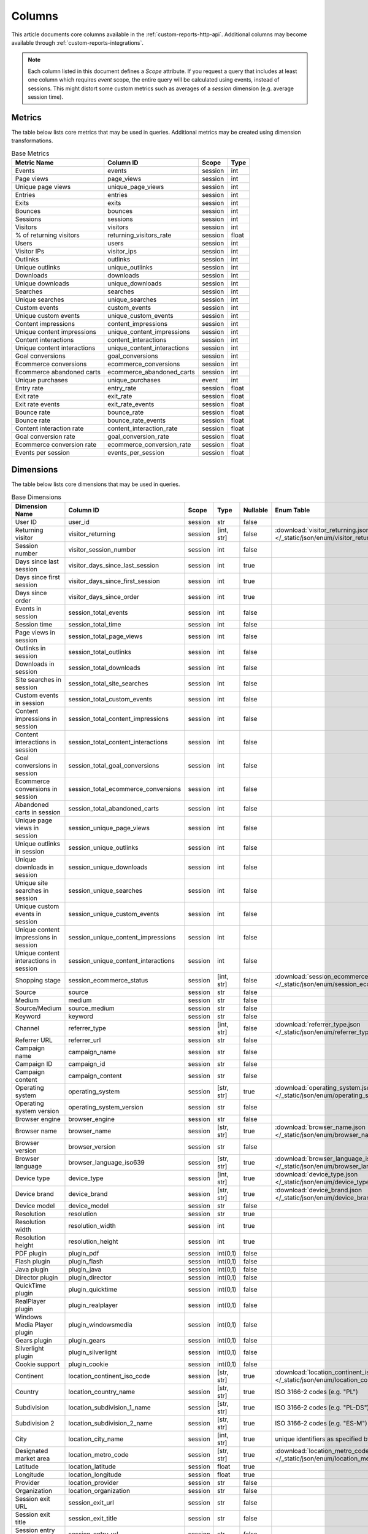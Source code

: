 Columns
=======

This article documents core columns available in the :ref:`custom-reports-http-api`.
Additional columns may become available through
:ref:`custom-reports-integrations`.

.. note::
    Each column listed in this document defines a *Scope* attribute.
    If you request a query that includes at least one column which requires
    *event* scope, the entire query will be calculated using events,
    instead of sessions. This might distort some custom metrics such as
    averages of a *session* dimension (e.g. average session time).

Metrics
-------

The table below lists core metrics that may be used in queries.
Additional metrics may be created using dimension transformations.

.. table:: Base Metrics

    +---------------------------+---------------------------+-------+-----+
    |        Metric Name        |         Column ID         | Scope |Type |
    +===========================+===========================+=======+=====+
    |Events                     |events                     |session|int  |
    +---------------------------+---------------------------+-------+-----+
    |Page views                 |page_views                 |session|int  |
    +---------------------------+---------------------------+-------+-----+
    |Unique page views          |unique_page_views          |session|int  |
    +---------------------------+---------------------------+-------+-----+
    |Entries                    |entries                    |session|int  |
    +---------------------------+---------------------------+-------+-----+
    |Exits                      |exits                      |session|int  |
    +---------------------------+---------------------------+-------+-----+
    |Bounces                    |bounces                    |session|int  |
    +---------------------------+---------------------------+-------+-----+
    |Sessions                   |sessions                   |session|int  |
    +---------------------------+---------------------------+-------+-----+
    |Visitors                   |visitors                   |session|int  |
    +---------------------------+---------------------------+-------+-----+
    |% of returning visitors    |returning_visitors_rate    |session|float|
    +---------------------------+---------------------------+-------+-----+
    |Users                      |users                      |session|int  |
    +---------------------------+---------------------------+-------+-----+
    |Visitor IPs                |visitor_ips                |session|int  |
    +---------------------------+---------------------------+-------+-----+
    |Outlinks                   |outlinks                   |session|int  |
    +---------------------------+---------------------------+-------+-----+
    |Unique outlinks            |unique_outlinks            |session|int  |
    +---------------------------+---------------------------+-------+-----+
    |Downloads                  |downloads                  |session|int  |
    +---------------------------+---------------------------+-------+-----+
    |Unique downloads           |unique_downloads           |session|int  |
    +---------------------------+---------------------------+-------+-----+
    |Searches                   |searches                   |session|int  |
    +---------------------------+---------------------------+-------+-----+
    |Unique searches            |unique_searches            |session|int  |
    +---------------------------+---------------------------+-------+-----+
    |Custom events              |custom_events              |session|int  |
    +---------------------------+---------------------------+-------+-----+
    |Unique custom events       |unique_custom_events       |session|int  |
    +---------------------------+---------------------------+-------+-----+
    |Content impressions        |content_impressions        |session|int  |
    +---------------------------+---------------------------+-------+-----+
    |Unique content impressions |unique_content_impressions |session|int  |
    +---------------------------+---------------------------+-------+-----+
    |Content interactions       |content_interactions       |session|int  |
    +---------------------------+---------------------------+-------+-----+
    |Unique content interactions|unique_content_interactions|session|int  |
    +---------------------------+---------------------------+-------+-----+
    |Goal conversions           |goal_conversions           |session|int  |
    +---------------------------+---------------------------+-------+-----+
    |Ecommerce conversions      |ecommerce_conversions      |session|int  |
    +---------------------------+---------------------------+-------+-----+
    |Ecommerce abandoned carts  |ecommerce_abandoned_carts  |session|int  |
    +---------------------------+---------------------------+-------+-----+
    |Unique purchases           |unique_purchases           |event  |int  |
    +---------------------------+---------------------------+-------+-----+
    |Entry rate                 |entry_rate                 |session|float|
    +---------------------------+---------------------------+-------+-----+
    |Exit rate                  |exit_rate                  |session|float|
    +---------------------------+---------------------------+-------+-----+
    |Exit rate events           |exit_rate_events           |session|float|
    +---------------------------+---------------------------+-------+-----+
    |Bounce rate                |bounce_rate                |session|float|
    +---------------------------+---------------------------+-------+-----+
    |Bounce rate                |bounce_rate_events         |session|float|
    +---------------------------+---------------------------+-------+-----+
    |Content interaction rate   |content_interaction_rate   |session|float|
    +---------------------------+---------------------------+-------+-----+
    |Goal conversion rate       |goal_conversion_rate       |session|float|
    +---------------------------+---------------------------+-------+-----+
    |Ecommerce conversion rate  |ecommerce_conversion_rate  |session|float|
    +---------------------------+---------------------------+-------+-----+
    |Events per session         |events_per_session         |session|float|
    +---------------------------+---------------------------+-------+-----+

Dimensions
----------

The table below lists core dimensions that may be used in queries.

.. table:: Base Dimensions

    +--------------------------------------+-----------------------------------+-------+----------+--------+--------------------------------------------------------------------------------------------------+
    |            Dimension Name            |             Column ID             | Scope |   Type   |Nullable|                                            Enum Table                                            |
    +======================================+===================================+=======+==========+========+==================================================================================================+
    |User ID                               |user_id                            |session|str       |false   |                                                                                                  |
    +--------------------------------------+-----------------------------------+-------+----------+--------+--------------------------------------------------------------------------------------------------+
    |Returning visitor                     |visitor_returning                  |session|[int, str]|false   |:download:`visitor_returning.json </_static/json/enum/visitor_returning.json>`                    |
    +--------------------------------------+-----------------------------------+-------+----------+--------+--------------------------------------------------------------------------------------------------+
    |Session number                        |visitor_session_number             |session|int       |false   |                                                                                                  |
    +--------------------------------------+-----------------------------------+-------+----------+--------+--------------------------------------------------------------------------------------------------+
    |Days since last session               |visitor_days_since_last_session    |session|int       |true    |                                                                                                  |
    +--------------------------------------+-----------------------------------+-------+----------+--------+--------------------------------------------------------------------------------------------------+
    |Days since first session              |visitor_days_since_first_session   |session|int       |true    |                                                                                                  |
    +--------------------------------------+-----------------------------------+-------+----------+--------+--------------------------------------------------------------------------------------------------+
    |Days since order                      |visitor_days_since_order           |session|int       |true    |                                                                                                  |
    +--------------------------------------+-----------------------------------+-------+----------+--------+--------------------------------------------------------------------------------------------------+
    |Events in session                     |session_total_events               |session|int       |false   |                                                                                                  |
    +--------------------------------------+-----------------------------------+-------+----------+--------+--------------------------------------------------------------------------------------------------+
    |Session time                          |session_total_time                 |session|int       |false   |                                                                                                  |
    +--------------------------------------+-----------------------------------+-------+----------+--------+--------------------------------------------------------------------------------------------------+
    |Page views in session                 |session_total_page_views           |session|int       |false   |                                                                                                  |
    +--------------------------------------+-----------------------------------+-------+----------+--------+--------------------------------------------------------------------------------------------------+
    |Outlinks in session                   |session_total_outlinks             |session|int       |false   |                                                                                                  |
    +--------------------------------------+-----------------------------------+-------+----------+--------+--------------------------------------------------------------------------------------------------+
    |Downloads in session                  |session_total_downloads            |session|int       |false   |                                                                                                  |
    +--------------------------------------+-----------------------------------+-------+----------+--------+--------------------------------------------------------------------------------------------------+
    |Site searches in session              |session_total_site_searches        |session|int       |false   |                                                                                                  |
    +--------------------------------------+-----------------------------------+-------+----------+--------+--------------------------------------------------------------------------------------------------+
    |Custom events in session              |session_total_custom_events        |session|int       |false   |                                                                                                  |
    +--------------------------------------+-----------------------------------+-------+----------+--------+--------------------------------------------------------------------------------------------------+
    |Content impressions in session        |session_total_content_impressions  |session|int       |false   |                                                                                                  |
    +--------------------------------------+-----------------------------------+-------+----------+--------+--------------------------------------------------------------------------------------------------+
    |Content interactions in session       |session_total_content_interactions |session|int       |false   |                                                                                                  |
    +--------------------------------------+-----------------------------------+-------+----------+--------+--------------------------------------------------------------------------------------------------+
    |Goal conversions in session           |session_total_goal_conversions     |session|int       |false   |                                                                                                  |
    +--------------------------------------+-----------------------------------+-------+----------+--------+--------------------------------------------------------------------------------------------------+
    |Ecommerce conversions in session      |session_total_ecommerce_conversions|session|int       |false   |                                                                                                  |
    +--------------------------------------+-----------------------------------+-------+----------+--------+--------------------------------------------------------------------------------------------------+
    |Abandoned carts in session            |session_total_abandoned_carts      |session|int       |false   |                                                                                                  |
    +--------------------------------------+-----------------------------------+-------+----------+--------+--------------------------------------------------------------------------------------------------+
    |Unique page views in session          |session_unique_page_views          |session|int       |false   |                                                                                                  |
    +--------------------------------------+-----------------------------------+-------+----------+--------+--------------------------------------------------------------------------------------------------+
    |Unique outlinks in session            |session_unique_outlinks            |session|int       |false   |                                                                                                  |
    +--------------------------------------+-----------------------------------+-------+----------+--------+--------------------------------------------------------------------------------------------------+
    |Unique downloads in session           |session_unique_downloads           |session|int       |false   |                                                                                                  |
    +--------------------------------------+-----------------------------------+-------+----------+--------+--------------------------------------------------------------------------------------------------+
    |Unique site searches in session       |session_unique_searches            |session|int       |false   |                                                                                                  |
    +--------------------------------------+-----------------------------------+-------+----------+--------+--------------------------------------------------------------------------------------------------+
    |Unique custom events in session       |session_unique_custom_events       |session|int       |false   |                                                                                                  |
    +--------------------------------------+-----------------------------------+-------+----------+--------+--------------------------------------------------------------------------------------------------+
    |Unique content impressions in session |session_unique_content_impressions |session|int       |false   |                                                                                                  |
    +--------------------------------------+-----------------------------------+-------+----------+--------+--------------------------------------------------------------------------------------------------+
    |Unique content interactions in session|session_unique_content_interactions|session|int       |false   |                                                                                                  |
    +--------------------------------------+-----------------------------------+-------+----------+--------+--------------------------------------------------------------------------------------------------+
    |Shopping stage                        |session_ecommerce_status           |session|[int, str]|false   |:download:`session_ecommerce_status.json </_static/json/enum/session_ecommerce_status.json>`      |
    +--------------------------------------+-----------------------------------+-------+----------+--------+--------------------------------------------------------------------------------------------------+
    |Source                                |source                             |session|str       |false   |                                                                                                  |
    +--------------------------------------+-----------------------------------+-------+----------+--------+--------------------------------------------------------------------------------------------------+
    |Medium                                |medium                             |session|str       |false   |                                                                                                  |
    +--------------------------------------+-----------------------------------+-------+----------+--------+--------------------------------------------------------------------------------------------------+
    |Source/Medium                         |source_medium                      |session|str       |false   |                                                                                                  |
    +--------------------------------------+-----------------------------------+-------+----------+--------+--------------------------------------------------------------------------------------------------+
    |Keyword                               |keyword                            |session|str       |false   |                                                                                                  |
    +--------------------------------------+-----------------------------------+-------+----------+--------+--------------------------------------------------------------------------------------------------+
    |Channel                               |referrer_type                      |session|[int, str]|false   |:download:`referrer_type.json </_static/json/enum/referrer_type.json>`                            |
    +--------------------------------------+-----------------------------------+-------+----------+--------+--------------------------------------------------------------------------------------------------+
    |Referrer URL                          |referrer_url                       |session|str       |false   |                                                                                                  |
    +--------------------------------------+-----------------------------------+-------+----------+--------+--------------------------------------------------------------------------------------------------+
    |Campaign name                         |campaign_name                      |session|str       |false   |                                                                                                  |
    +--------------------------------------+-----------------------------------+-------+----------+--------+--------------------------------------------------------------------------------------------------+
    |Campaign ID                           |campaign_id                        |session|str       |false   |                                                                                                  |
    +--------------------------------------+-----------------------------------+-------+----------+--------+--------------------------------------------------------------------------------------------------+
    |Campaign content                      |campaign_content                   |session|str       |false   |                                                                                                  |
    +--------------------------------------+-----------------------------------+-------+----------+--------+--------------------------------------------------------------------------------------------------+
    |Operating system                      |operating_system                   |session|[str, str]|true    |:download:`operating_system.json </_static/json/enum/operating_system.json>`                      |
    +--------------------------------------+-----------------------------------+-------+----------+--------+--------------------------------------------------------------------------------------------------+
    |Operating system version              |operating_system_version           |session|str       |false   |                                                                                                  |
    +--------------------------------------+-----------------------------------+-------+----------+--------+--------------------------------------------------------------------------------------------------+
    |Browser engine                        |browser_engine                     |session|str       |false   |                                                                                                  |
    +--------------------------------------+-----------------------------------+-------+----------+--------+--------------------------------------------------------------------------------------------------+
    |Browser name                          |browser_name                       |session|[str, str]|true    |:download:`browser_name.json </_static/json/enum/browser_name.json>`                              |
    +--------------------------------------+-----------------------------------+-------+----------+--------+--------------------------------------------------------------------------------------------------+
    |Browser version                       |browser_version                    |session|str       |false   |                                                                                                  |
    +--------------------------------------+-----------------------------------+-------+----------+--------+--------------------------------------------------------------------------------------------------+
    |Browser language                      |browser_language_iso639            |session|[str, str]|true    |:download:`browser_language_iso639.json </_static/json/enum/browser_language_iso639.json>`        |
    +--------------------------------------+-----------------------------------+-------+----------+--------+--------------------------------------------------------------------------------------------------+
    |Device type                           |device_type                        |session|[int, str]|true    |:download:`device_type.json </_static/json/enum/device_type.json>`                                |
    +--------------------------------------+-----------------------------------+-------+----------+--------+--------------------------------------------------------------------------------------------------+
    |Device brand                          |device_brand                       |session|[str, str]|true    |:download:`device_brand.json </_static/json/enum/device_brand.json>`                              |
    +--------------------------------------+-----------------------------------+-------+----------+--------+--------------------------------------------------------------------------------------------------+
    |Device model                          |device_model                       |session|str       |false   |                                                                                                  |
    +--------------------------------------+-----------------------------------+-------+----------+--------+--------------------------------------------------------------------------------------------------+
    |Resolution                            |resolution                         |session|str       |true    |                                                                                                  |
    +--------------------------------------+-----------------------------------+-------+----------+--------+--------------------------------------------------------------------------------------------------+
    |Resolution width                      |resolution_width                   |session|int       |true    |                                                                                                  |
    +--------------------------------------+-----------------------------------+-------+----------+--------+--------------------------------------------------------------------------------------------------+
    |Resolution height                     |resolution_height                  |session|int       |true    |                                                                                                  |
    +--------------------------------------+-----------------------------------+-------+----------+--------+--------------------------------------------------------------------------------------------------+
    |PDF plugin                            |plugin_pdf                         |session|int(0,1)  |false   |                                                                                                  |
    +--------------------------------------+-----------------------------------+-------+----------+--------+--------------------------------------------------------------------------------------------------+
    |Flash plugin                          |plugin_flash                       |session|int(0,1)  |false   |                                                                                                  |
    +--------------------------------------+-----------------------------------+-------+----------+--------+--------------------------------------------------------------------------------------------------+
    |Java plugin                           |plugin_java                        |session|int(0,1)  |false   |                                                                                                  |
    +--------------------------------------+-----------------------------------+-------+----------+--------+--------------------------------------------------------------------------------------------------+
    |Director plugin                       |plugin_director                    |session|int(0,1)  |false   |                                                                                                  |
    +--------------------------------------+-----------------------------------+-------+----------+--------+--------------------------------------------------------------------------------------------------+
    |QuickTime plugin                      |plugin_quicktime                   |session|int(0,1)  |false   |                                                                                                  |
    +--------------------------------------+-----------------------------------+-------+----------+--------+--------------------------------------------------------------------------------------------------+
    |RealPlayer plugin                     |plugin_realplayer                  |session|int(0,1)  |false   |                                                                                                  |
    +--------------------------------------+-----------------------------------+-------+----------+--------+--------------------------------------------------------------------------------------------------+
    |Windows Media Player plugin           |plugin_windowsmedia                |session|int(0,1)  |false   |                                                                                                  |
    +--------------------------------------+-----------------------------------+-------+----------+--------+--------------------------------------------------------------------------------------------------+
    |Gears plugin                          |plugin_gears                       |session|int(0,1)  |false   |                                                                                                  |
    +--------------------------------------+-----------------------------------+-------+----------+--------+--------------------------------------------------------------------------------------------------+
    |Silverlight plugin                    |plugin_silverlight                 |session|int(0,1)  |false   |                                                                                                  |
    +--------------------------------------+-----------------------------------+-------+----------+--------+--------------------------------------------------------------------------------------------------+
    |Cookie support                        |plugin_cookie                      |session|int(0,1)  |false   |                                                                                                  |
    +--------------------------------------+-----------------------------------+-------+----------+--------+--------------------------------------------------------------------------------------------------+
    |Continent                             |location_continent_iso_code        |session|[str, str]|true    |:download:`location_continent_iso_code.json </_static/json/enum/location_continent_iso_code.json>`|
    +--------------------------------------+-----------------------------------+-------+----------+--------+--------------------------------------------------------------------------------------------------+
    |Country                               |location_country_name              |session|[str, str]|true    |ISO 3166-2 codes (e.g. "PL")                                                                      |
    +--------------------------------------+-----------------------------------+-------+----------+--------+--------------------------------------------------------------------------------------------------+
    |Subdivision                           |location_subdivision_1_name        |session|[str, str]|true    |ISO 3166-2 codes (e.g. "PL-DS")                                                                   |
    +--------------------------------------+-----------------------------------+-------+----------+--------+--------------------------------------------------------------------------------------------------+
    |Subdivision 2                         |location_subdivision_2_name        |session|[str, str]|true    |ISO 3166-2 codes (e.g. "ES-M")                                                                    |
    +--------------------------------------+-----------------------------------+-------+----------+--------+--------------------------------------------------------------------------------------------------+
    |City                                  |location_city_name                 |session|[int, str]|true    |unique identifiers as specified by `GeoNames <http://www.geonames.org/>`_                         |
    +--------------------------------------+-----------------------------------+-------+----------+--------+--------------------------------------------------------------------------------------------------+
    |Designated market area                |location_metro_code                |session|[str, str]|true    |:download:`location_metro_code.json </_static/json/enum/location_metro_code.json>`                |
    +--------------------------------------+-----------------------------------+-------+----------+--------+--------------------------------------------------------------------------------------------------+
    |Latitude                              |location_latitude                  |session|float     |true    |                                                                                                  |
    +--------------------------------------+-----------------------------------+-------+----------+--------+--------------------------------------------------------------------------------------------------+
    |Longitude                             |location_longitude                 |session|float     |true    |                                                                                                  |
    +--------------------------------------+-----------------------------------+-------+----------+--------+--------------------------------------------------------------------------------------------------+
    |Provider                              |location_provider                  |session|str       |false   |                                                                                                  |
    +--------------------------------------+-----------------------------------+-------+----------+--------+--------------------------------------------------------------------------------------------------+
    |Organization                          |location_organization              |session|str       |false   |                                                                                                  |
    +--------------------------------------+-----------------------------------+-------+----------+--------+--------------------------------------------------------------------------------------------------+
    |Session exit URL                      |session_exit_url                   |session|str       |false   |                                                                                                  |
    +--------------------------------------+-----------------------------------+-------+----------+--------+--------------------------------------------------------------------------------------------------+
    |Session exit title                    |session_exit_title                 |session|str       |false   |                                                                                                  |
    +--------------------------------------+-----------------------------------+-------+----------+--------+--------------------------------------------------------------------------------------------------+
    |Session entry URL                     |session_entry_url                  |session|str       |false   |                                                                                                  |
    +--------------------------------------+-----------------------------------+-------+----------+--------+--------------------------------------------------------------------------------------------------+
    |Session entry title                   |session_entry_title                |session|str       |false   |                                                                                                  |
    +--------------------------------------+-----------------------------------+-------+----------+--------+--------------------------------------------------------------------------------------------------+
    |Session second URL                    |session_second_url                 |session|str       |false   |                                                                                                  |
    +--------------------------------------+-----------------------------------+-------+----------+--------+--------------------------------------------------------------------------------------------------+
    |Session second title                  |session_second_title               |session|str       |false   |                                                                                                  |
    +--------------------------------------+-----------------------------------+-------+----------+--------+--------------------------------------------------------------------------------------------------+
    |Event type                            |event_type                         |event  |[int, str]|false   |:download:`event_type.json </_static/json/enum/event_type.json>`                                  |
    +--------------------------------------+-----------------------------------+-------+----------+--------+--------------------------------------------------------------------------------------------------+
    |Page URL                              |event_url                          |event  |str       |false   |                                                                                                  |
    +--------------------------------------+-----------------------------------+-------+----------+--------+--------------------------------------------------------------------------------------------------+
    |Page title                            |event_title                        |event  |str       |false   |                                                                                                  |
    +--------------------------------------+-----------------------------------+-------+----------+--------+--------------------------------------------------------------------------------------------------+
    |Outlink URL                           |outlink_url                        |event  |str       |false   |                                                                                                  |
    +--------------------------------------+-----------------------------------+-------+----------+--------+--------------------------------------------------------------------------------------------------+
    |Download URL                          |download_url                       |event  |str       |false   |                                                                                                  |
    +--------------------------------------+-----------------------------------+-------+----------+--------+--------------------------------------------------------------------------------------------------+
    |Search keyword                        |search_keyword                     |event  |str       |false   |                                                                                                  |
    +--------------------------------------+-----------------------------------+-------+----------+--------+--------------------------------------------------------------------------------------------------+
    |Search category                       |search_category                    |event  |str       |false   |                                                                                                  |
    +--------------------------------------+-----------------------------------+-------+----------+--------+--------------------------------------------------------------------------------------------------+
    |Search results count                  |search_results_count               |event  |int       |true    |                                                                                                  |
    +--------------------------------------+-----------------------------------+-------+----------+--------+--------------------------------------------------------------------------------------------------+
    |Custom event category                 |custom_event_category              |event  |str       |false   |                                                                                                  |
    +--------------------------------------+-----------------------------------+-------+----------+--------+--------------------------------------------------------------------------------------------------+
    |Custom event action                   |custom_event_action                |event  |str       |false   |                                                                                                  |
    +--------------------------------------+-----------------------------------+-------+----------+--------+--------------------------------------------------------------------------------------------------+
    |Custom event name                     |custom_event_name                  |event  |str       |false   |                                                                                                  |
    +--------------------------------------+-----------------------------------+-------+----------+--------+--------------------------------------------------------------------------------------------------+
    |Custom event value                    |custom_event_value                 |event  |float     |true    |                                                                                                  |
    +--------------------------------------+-----------------------------------+-------+----------+--------+--------------------------------------------------------------------------------------------------+
    |Content name                          |content_name                       |event  |str       |false   |                                                                                                  |
    +--------------------------------------+-----------------------------------+-------+----------+--------+--------------------------------------------------------------------------------------------------+
    |Content piece                         |content_piece                      |event  |str       |false   |                                                                                                  |
    +--------------------------------------+-----------------------------------+-------+----------+--------+--------------------------------------------------------------------------------------------------+
    |Content target                        |content_target                     |event  |str       |false   |                                                                                                  |
    +--------------------------------------+-----------------------------------+-------+----------+--------+--------------------------------------------------------------------------------------------------+
    |Content interaction                   |content_interaction                |event  |str       |false   |                                                                                                  |
    +--------------------------------------+-----------------------------------+-------+----------+--------+--------------------------------------------------------------------------------------------------+
    |Previous page view URL                |previous_event_url                 |event  |str       |false   |                                                                                                  |
    +--------------------------------------+-----------------------------------+-------+----------+--------+--------------------------------------------------------------------------------------------------+
    |Previous page view title              |previous_event_title               |event  |str       |false   |                                                                                                  |
    +--------------------------------------+-----------------------------------+-------+----------+--------+--------------------------------------------------------------------------------------------------+
    |Next page view URL                    |next_event_url                     |event  |str       |false   |                                                                                                  |
    +--------------------------------------+-----------------------------------+-------+----------+--------+--------------------------------------------------------------------------------------------------+
    |Next page view title                  |next_event_title                   |event  |str       |false   |                                                                                                  |
    +--------------------------------------+-----------------------------------+-------+----------+--------+--------------------------------------------------------------------------------------------------+
    |Time on page                          |time_on_page                       |event  |int       |true    |                                                                                                  |
    +--------------------------------------+-----------------------------------+-------+----------+--------+--------------------------------------------------------------------------------------------------+
    |Page generation time                  |page_generation_time               |event  |float     |true    |                                                                                                  |
    +--------------------------------------+-----------------------------------+-------+----------+--------+--------------------------------------------------------------------------------------------------+
    |Goal name                             |goal_id                            |event  |[int, str]|true    |goal IDs from Analytics                                                                           |
    +--------------------------------------+-----------------------------------+-------+----------+--------+--------------------------------------------------------------------------------------------------+
    |Goal revenue                          |goal_revenue                       |event  |float     |true    |                                                                                                  |
    +--------------------------------------+-----------------------------------+-------+----------+--------+--------------------------------------------------------------------------------------------------+
    |Lost revenue                          |lost_revenue                       |event  |float     |true    |                                                                                                  |
    +--------------------------------------+-----------------------------------+-------+----------+--------+--------------------------------------------------------------------------------------------------+
    |Order ID                              |order_id                           |event  |str       |false   |                                                                                                  |
    +--------------------------------------+-----------------------------------+-------+----------+--------+--------------------------------------------------------------------------------------------------+
    |Item count                            |item_count                         |event  |int       |true    |                                                                                                  |
    +--------------------------------------+-----------------------------------+-------+----------+--------+--------------------------------------------------------------------------------------------------+
    |Revenue                               |revenue                            |event  |float     |true    |                                                                                                  |
    +--------------------------------------+-----------------------------------+-------+----------+--------+--------------------------------------------------------------------------------------------------+
    |Revenue (Subtotal)                    |revenue_subtotal                   |event  |float     |true    |                                                                                                  |
    +--------------------------------------+-----------------------------------+-------+----------+--------+--------------------------------------------------------------------------------------------------+
    |Revenue (Tax)                         |revenue_tax                        |event  |float     |true    |                                                                                                  |
    +--------------------------------------+-----------------------------------+-------+----------+--------+--------------------------------------------------------------------------------------------------+
    |Revenue (Shipping)                    |revenue_shipping                   |event  |float     |true    |                                                                                                  |
    +--------------------------------------+-----------------------------------+-------+----------+--------+--------------------------------------------------------------------------------------------------+
    |Revenue (Discount)                    |revenue_discount                   |event  |float     |true    |                                                                                                  |
    +--------------------------------------+-----------------------------------+-------+----------+--------+--------------------------------------------------------------------------------------------------+
    |Time until DOM is ready               |timing_dom_interactive             |event  |int       |true    |                                                                                                  |
    +--------------------------------------+-----------------------------------+-------+----------+--------+--------------------------------------------------------------------------------------------------+
    |Time to interact                      |timing_event_end                   |event  |int       |true    |                                                                                                  |
    +--------------------------------------+-----------------------------------+-------+----------+--------+--------------------------------------------------------------------------------------------------+
    |Event custom dimension 1              |event_custom_dimension_1           |event  |str       |false   |                                                                                                  |
    +--------------------------------------+-----------------------------------+-------+----------+--------+--------------------------------------------------------------------------------------------------+
    |Event custom dimension 2              |event_custom_dimension_2           |event  |str       |false   |                                                                                                  |
    +--------------------------------------+-----------------------------------+-------+----------+--------+--------------------------------------------------------------------------------------------------+
    |Event custom dimension 3              |event_custom_dimension_3           |event  |str       |false   |                                                                                                  |
    +--------------------------------------+-----------------------------------+-------+----------+--------+--------------------------------------------------------------------------------------------------+
    |Event custom dimension 4              |event_custom_dimension_4           |event  |str       |false   |                                                                                                  |
    +--------------------------------------+-----------------------------------+-------+----------+--------+--------------------------------------------------------------------------------------------------+
    |Event custom dimension 5              |event_custom_dimension_5           |event  |str       |false   |                                                                                                  |
    +--------------------------------------+-----------------------------------+-------+----------+--------+--------------------------------------------------------------------------------------------------+
    |Event custom variable key 1           |event_custom_variable_key_1        |event  |str       |false   |                                                                                                  |
    +--------------------------------------+-----------------------------------+-------+----------+--------+--------------------------------------------------------------------------------------------------+
    |Event custom variable value 1         |event_custom_variable_value_1      |event  |str       |false   |                                                                                                  |
    +--------------------------------------+-----------------------------------+-------+----------+--------+--------------------------------------------------------------------------------------------------+
    |Event custom variable key 2           |event_custom_variable_key_2        |event  |str       |false   |                                                                                                  |
    +--------------------------------------+-----------------------------------+-------+----------+--------+--------------------------------------------------------------------------------------------------+
    |Event custom variable value 2         |event_custom_variable_value_2      |event  |str       |false   |                                                                                                  |
    +--------------------------------------+-----------------------------------+-------+----------+--------+--------------------------------------------------------------------------------------------------+
    |Event custom variable key 3           |event_custom_variable_key_3        |event  |str       |false   |                                                                                                  |
    +--------------------------------------+-----------------------------------+-------+----------+--------+--------------------------------------------------------------------------------------------------+
    |Event custom variable value 3         |event_custom_variable_value_3      |event  |str       |false   |                                                                                                  |
    +--------------------------------------+-----------------------------------+-------+----------+--------+--------------------------------------------------------------------------------------------------+
    |Event custom variable key 4           |event_custom_variable_key_4        |event  |str       |false   |                                                                                                  |
    +--------------------------------------+-----------------------------------+-------+----------+--------+--------------------------------------------------------------------------------------------------+
    |Event custom variable value 4         |event_custom_variable_value_4      |event  |str       |false   |                                                                                                  |
    +--------------------------------------+-----------------------------------+-------+----------+--------+--------------------------------------------------------------------------------------------------+
    |Event custom variable key 5           |event_custom_variable_key_5        |event  |str       |false   |                                                                                                  |
    +--------------------------------------+-----------------------------------+-------+----------+--------+--------------------------------------------------------------------------------------------------+
    |Event custom variable value 5         |event_custom_variable_value_5      |event  |str       |false   |                                                                                                  |
    +--------------------------------------+-----------------------------------+-------+----------+--------+--------------------------------------------------------------------------------------------------+
    |Session custom dimension 1            |session_custom_dimension_1         |session|str       |false   |                                                                                                  |
    +--------------------------------------+-----------------------------------+-------+----------+--------+--------------------------------------------------------------------------------------------------+
    |Session custom dimension 2            |session_custom_dimension_2         |session|str       |false   |                                                                                                  |
    +--------------------------------------+-----------------------------------+-------+----------+--------+--------------------------------------------------------------------------------------------------+
    |Session custom dimension 3            |session_custom_dimension_3         |session|str       |false   |                                                                                                  |
    +--------------------------------------+-----------------------------------+-------+----------+--------+--------------------------------------------------------------------------------------------------+
    |Session custom dimension 4            |session_custom_dimension_4         |session|str       |false   |                                                                                                  |
    +--------------------------------------+-----------------------------------+-------+----------+--------+--------------------------------------------------------------------------------------------------+
    |Session custom dimension 5            |session_custom_dimension_5         |session|str       |false   |                                                                                                  |
    +--------------------------------------+-----------------------------------+-------+----------+--------+--------------------------------------------------------------------------------------------------+
    |Session custom variable key 1         |session_custom_variable_key_1      |session|str       |false   |                                                                                                  |
    +--------------------------------------+-----------------------------------+-------+----------+--------+--------------------------------------------------------------------------------------------------+
    |Session custom variable value 1       |session_custom_variable_value_1    |session|str       |false   |                                                                                                  |
    +--------------------------------------+-----------------------------------+-------+----------+--------+--------------------------------------------------------------------------------------------------+
    |Session custom variable key 2         |session_custom_variable_key_2      |session|str       |false   |                                                                                                  |
    +--------------------------------------+-----------------------------------+-------+----------+--------+--------------------------------------------------------------------------------------------------+
    |Session custom variable value 2       |session_custom_variable_value_2    |session|str       |false   |                                                                                                  |
    +--------------------------------------+-----------------------------------+-------+----------+--------+--------------------------------------------------------------------------------------------------+
    |Session custom variable key 3         |session_custom_variable_key_3      |session|str       |false   |                                                                                                  |
    +--------------------------------------+-----------------------------------+-------+----------+--------+--------------------------------------------------------------------------------------------------+
    |Session custom variable value 3       |session_custom_variable_value_3    |session|str       |false   |                                                                                                  |
    +--------------------------------------+-----------------------------------+-------+----------+--------+--------------------------------------------------------------------------------------------------+
    |Session custom variable key 4         |session_custom_variable_key_4      |session|str       |false   |                                                                                                  |
    +--------------------------------------+-----------------------------------+-------+----------+--------+--------------------------------------------------------------------------------------------------+
    |Session custom variable value 4       |session_custom_variable_value_4    |session|str       |false   |                                                                                                  |
    +--------------------------------------+-----------------------------------+-------+----------+--------+--------------------------------------------------------------------------------------------------+
    |Session custom variable key 5         |session_custom_variable_key_5      |session|str       |false   |                                                                                                  |
    +--------------------------------------+-----------------------------------+-------+----------+--------+--------------------------------------------------------------------------------------------------+
    |Session custom variable value 5       |session_custom_variable_value_5    |session|str       |false   |                                                                                                  |
    +--------------------------------------+-----------------------------------+-------+----------+--------+--------------------------------------------------------------------------------------------------+
    |Local hour                            |local_hour                         |session|int       |false   |                                                                                                  |
    +--------------------------------------+-----------------------------------+-------+----------+--------+--------------------------------------------------------------------------------------------------+
    |Time of redirections                  |redirections_time                  |event  |int       |true    |                                                                                                  |
    +--------------------------------------+-----------------------------------+-------+----------+--------+--------------------------------------------------------------------------------------------------+
    |Domain Lookup Time                    |domain_lookup_time                 |event  |int       |true    |                                                                                                  |
    +--------------------------------------+-----------------------------------+-------+----------+--------+--------------------------------------------------------------------------------------------------+
    |Server Connection Time                |server_connection_time             |event  |int       |true    |                                                                                                  |
    +--------------------------------------+-----------------------------------+-------+----------+--------+--------------------------------------------------------------------------------------------------+
    |Server Response Time                  |server_response_time               |event  |int       |true    |                                                                                                  |
    +--------------------------------------+-----------------------------------+-------+----------+--------+--------------------------------------------------------------------------------------------------+
    |Page Rendering Time                   |page_rendering_time                |event  |int       |true    |                                                                                                  |
    +--------------------------------------+-----------------------------------+-------+----------+--------+--------------------------------------------------------------------------------------------------+
    |IPv4 address                          |ipv4_address                       |session|ipv4      |true    |                                                                                                  |
    +--------------------------------------+-----------------------------------+-------+----------+--------+--------------------------------------------------------------------------------------------------+
    |Website Name                          |website_name                       |session|[str, str]|false   |website UUID                                                                                      |
    +--------------------------------------+-----------------------------------+-------+----------+--------+--------------------------------------------------------------------------------------------------+

.. note::
    Please note that the number of available custom slots (dimensions,
    variables) depends on your organisation's configuration.

Transformations
---------------

The tables below list all transformations that may be used to transform
dimensions to metrics or different dimensions.

.. table:: Dimension To Metric Transformations

    +-------------------+-----------------+----------------+-----------+
    |Transformation Name|Transformation ID|  Source Types  |Result Type|
    +===================+=================+================+===========+
    |Unique Count       |unique_count     |str             |int        |
    +-------------------+-----------------+----------------+-----------+
    |Min                |min              |float, int      |(as source)|
    +-------------------+-----------------+----------------+-----------+
    |Max                |max              |float, int      |(as source)|
    +-------------------+-----------------+----------------+-----------+
    |Average            |average          |bool, float, int|float      |
    +-------------------+-----------------+----------------+-----------+
    |Median             |median           |float, int      |(as source)|
    +-------------------+-----------------+----------------+-----------+
    |Sum                |sum              |float, int      |(as source)|
    +-------------------+-----------------+----------------+-----------+

.. table:: Dimension To Dimension Transformations

    +------------------------+-------------------+--------------+-----------+
    |  Transformation Name   | Transformation ID | Source Types |Result Type|
    +========================+===================+==============+===========+
    |Date To Day             |to_date            |date, datetime|date       |
    +------------------------+-------------------+--------------+-----------+
    |Date To Start Of Hour   |to_start_of_hour   |datetime      |datetime   |
    +------------------------+-------------------+--------------+-----------+
    |Date To Start Of Week   |to_start_of_week   |date, datetime|date       |
    +------------------------+-------------------+--------------+-----------+
    |Date To Start Of Month  |to_start_of_month  |date, datetime|date       |
    +------------------------+-------------------+--------------+-----------+
    |Date To Start Of Quarter|to_start_of_quarter|date, datetime|date       |
    +------------------------+-------------------+--------------+-----------+
    |Date To Start Of Year   |to_start_of_year   |date, datetime|date       |
    +------------------------+-------------------+--------------+-----------+
    |Date To Hour Of Day     |to_hour_of_day     |datetime      |int        |
    +------------------------+-------------------+--------------+-----------+
    |Date To Day Of Week     |to_day_of_week     |date, datetime|int        |
    +------------------------+-------------------+--------------+-----------+
    |Date To Month Number    |to_month_number    |date, datetime|int        |
    +------------------------+-------------------+--------------+-----------+
    |URL To Path             |to_path            |str           |str        |
    +------------------------+-------------------+--------------+-----------+
    |URL To Domain           |to_domain          |str           |str        |
    +------------------------+-------------------+--------------+-----------+
    |URL Strip Query String  |strip_qs           |str           |str        |
    +------------------------+-------------------+--------------+-----------+
